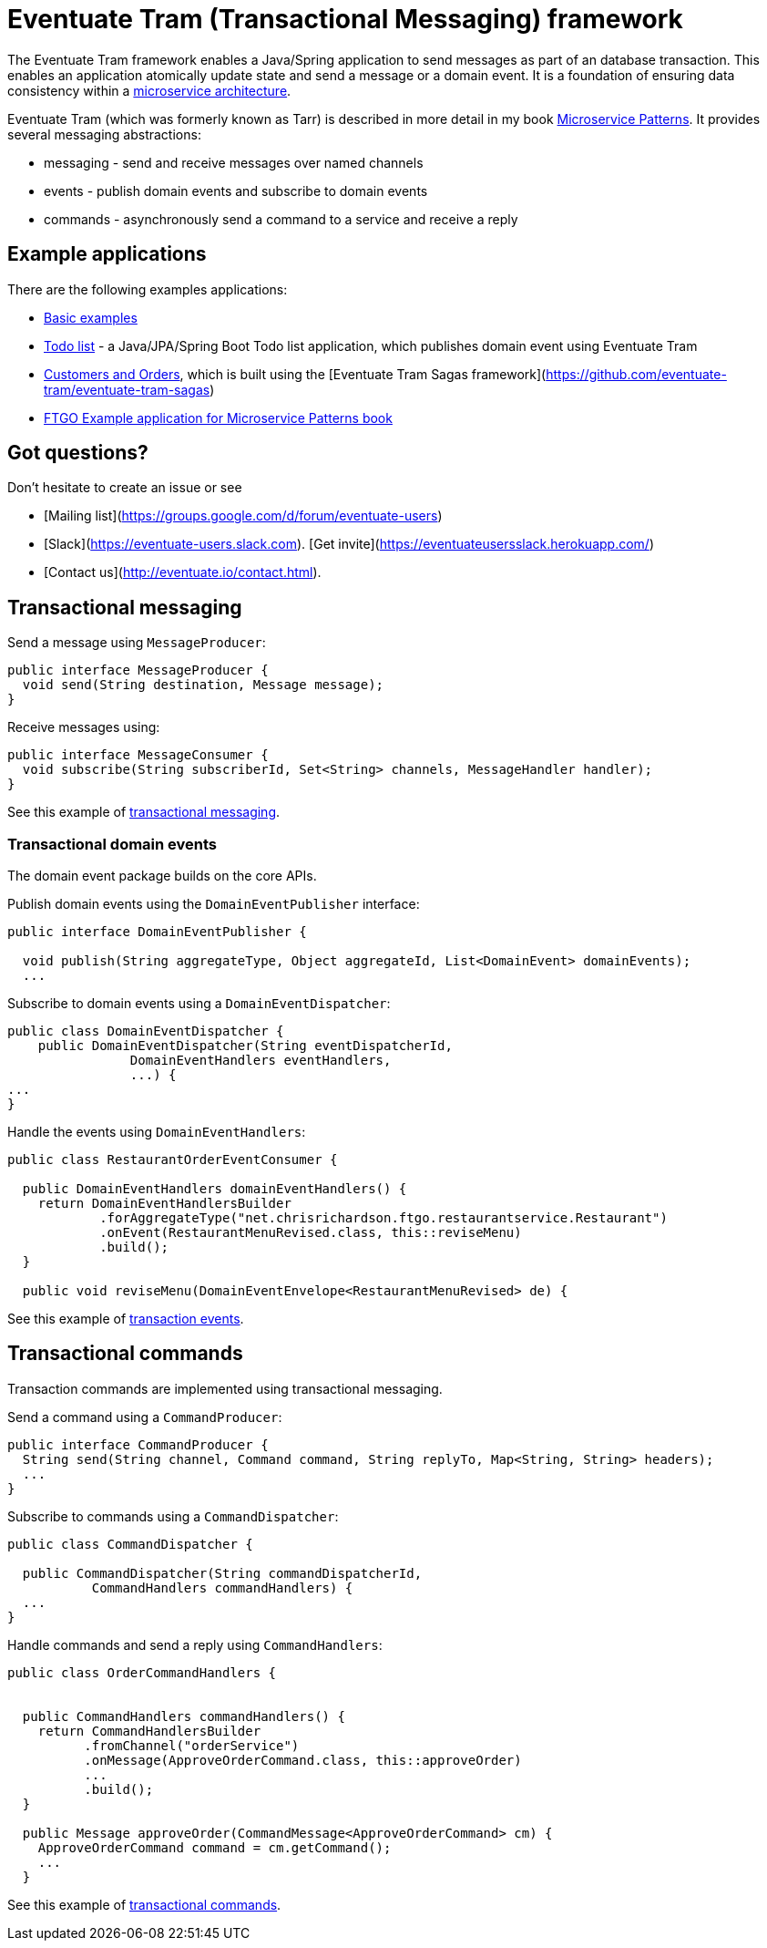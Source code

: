 = Eventuate Tram (Transactional Messaging) framework

The Eventuate Tram framework enables a Java/Spring application to send messages as part of an database transaction.
This enables an application atomically update state and send a message or a domain event.
It is a foundation of ensuring data consistency within a http://microservices.io/patterns/microservices.html[microservice architecture].

Eventuate Tram (which was formerly known as Tarr) is described in more detail in my book https://www.manning.com/books/microservice-patterns[Microservice Patterns].
It provides several messaging abstractions:

* messaging - send and receive messages over named channels
* events - publish domain events and subscribe to domain events
* commands - asynchronously send a command to a service and receive a reply

== Example applications

There are the following examples applications:

* https://github.com/eventuate-tram/eventuate-tram-core-examples-basic[Basic examples]
* https://github.com/eventuate-tram/eventuate-tram-examples-java-spring-todo-list[Todo list] - a Java/JPA/Spring Boot Todo list application, which publishes domain event using Eventuate Tram
* https://github.com/eventuate-tram/eventuate-tram-sagas-examples-customers-and-orders[Customers and Orders], which is built using the [Eventuate Tram Sagas framework](https://github.com/eventuate-tram/eventuate-tram-sagas)
* https://github.com/microservice-patterns/ftgo-application[FTGO Example application for Microservice Patterns book]

== Got questions?

Don't hesitate to create an issue or see

* [Mailing list](https://groups.google.com/d/forum/eventuate-users)
* [Slack](https://eventuate-users.slack.com). [Get invite](https://eventuateusersslack.herokuapp.com/)
* [Contact us](http://eventuate.io/contact.html).

== Transactional messaging

Send a message using `MessageProducer`:

```java
public interface MessageProducer {
  void send(String destination, Message message);
}
```

Receive messages using:

```java
public interface MessageConsumer {
  void subscribe(String subscriberId, Set<String> channels, MessageHandler handler);
}
```

See this example of https://github.com/eventuate-tram/eventuate-tram-core-examples-basic/blob/master/eventuate-tram-examples-common/src/main/java/io/eventuate/tram/examples/basic/messages/AbstractTramMessageTest.java[transactional messaging].

=== Transactional domain events

The domain event package builds on the core APIs.

Publish domain events using the `DomainEventPublisher` interface:

```java
public interface DomainEventPublisher {

  void publish(String aggregateType, Object aggregateId, List<DomainEvent> domainEvents);
  ...
```

Subscribe to domain events using a `DomainEventDispatcher`:

```java
public class DomainEventDispatcher {
    public DomainEventDispatcher(String eventDispatcherId,
                DomainEventHandlers eventHandlers,
                ...) {
...
}
```

Handle the events using `DomainEventHandlers`:

```java
public class RestaurantOrderEventConsumer {

  public DomainEventHandlers domainEventHandlers() {
    return DomainEventHandlersBuilder
            .forAggregateType("net.chrisrichardson.ftgo.restaurantservice.Restaurant")
            .onEvent(RestaurantMenuRevised.class, this::reviseMenu)
            .build();
  }

  public void reviseMenu(DomainEventEnvelope<RestaurantMenuRevised> de) {
```

See this example of https://github.com/eventuate-tram/eventuate-tram-core-examples-basic/blob/master/eventuate-tram-examples-common/src/main/java/io/eventuate/tram/examples/basic/events/AbstractTramEventTest.java[transaction events].

== Transactional commands

Transaction commands are implemented using transactional messaging.

Send a command using a `CommandProducer`:

```java
public interface CommandProducer {
  String send(String channel, Command command, String replyTo, Map<String, String> headers);
  ...
}
```

Subscribe to commands using a `CommandDispatcher`:

```java
public class CommandDispatcher {

  public CommandDispatcher(String commandDispatcherId,
           CommandHandlers commandHandlers) {
  ...
}
```

Handle commands and send a reply using `CommandHandlers`:

```java
public class OrderCommandHandlers {


  public CommandHandlers commandHandlers() {
    return CommandHandlersBuilder
          .fromChannel("orderService")
          .onMessage(ApproveOrderCommand.class, this::approveOrder)
          ...
          .build();
  }

  public Message approveOrder(CommandMessage<ApproveOrderCommand> cm) {
    ApproveOrderCommand command = cm.getCommand();
    ...
  }

```

See this example of https://github.com/eventuate-tram/eventuate-tram-core-examples-basic/blob/master/eventuate-tram-examples-common/src/main/java/io/eventuate/tram/examples/basic/commands/AbstractTramCommandTest.java[transactional commands].
